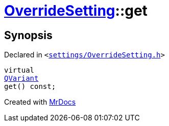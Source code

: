 [#OverrideSetting-get]
= xref:OverrideSetting.adoc[OverrideSetting]::get
:relfileprefix: ../
:mrdocs:


== Synopsis

Declared in `&lt;https://github.com/PrismLauncher/PrismLauncher/blob/develop/launcher/settings/OverrideSetting.h#L35[settings&sol;OverrideSetting&period;h]&gt;`

[source,cpp,subs="verbatim,replacements,macros,-callouts"]
----
virtual
xref:QVariant.adoc[QVariant]
get() const;
----



[.small]#Created with https://www.mrdocs.com[MrDocs]#
